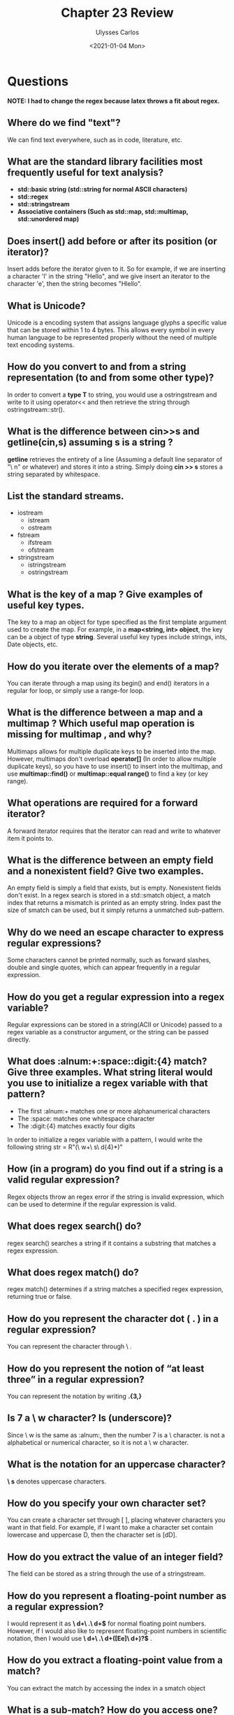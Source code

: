 #+title: Chapter 23 Review
#+author: Ulysses Carlos
#+date: <2021-01-04 Mon>
#+OPTIONS: toc:nil
#+latex_class_options: [12pt]
#+LaTeX_HEADER: \usepackage[T1]{fontenc}
#+LaTeX_HEADER: \usepackage{mathpazo}
#+LaTeX_HEADER: \linespread{1.05}
#+LaTeX_HEADER: \usepackage[scaled]{helvet}
#+LaTeX_HEADER: \usepackage{courier}
* Questions
*NOTE: I had to change the regex because latex throws a fit about regex.*
** Where do we find "text"?
We can find text everywhere, such as in code, literature, etc.
** What are the standard library facilities most frequently useful for text analysis?
+ *std::basic\textunderscore string (std::string for normal ASCII characters)*
+ *std::regex*
+ *std::stringstream*
+ *Associative containers (Such as std::map, std::multimap, std::unordered\textunderscore map)*
** Does insert() add before or after its position (or iterator)?
Insert adds before the iterator given to it. So for example, if we are inserting a character 'l' in the string "Hello", and we give insert an iterator to the character 'e', then the string becomes "Hlello".
** What is Unicode?
Unicode is a encoding system that assigns language glyphs a specific value that can be stored within 1 to 4 bytes. This allows every symbol in every human language to be represented properly without the need of multiple text encoding systems.
** How do you convert to and from a string representation (to and from some other type)?
In order to convert a *type T* to string, you would use a ostringstream and write to it using operator<< and then retrieve the string through ostringstream::str().
** What is the difference between cin>>s and getline(cin,s) assuming s is a string ?
*getline* retrieves the entirety of a line (Assuming a default line separator of "\textbackslash n" or whatever) and stores it into a string. Simply doing *cin >> s* stores a string separated by whitespace.
** List the standard streams.
+ iostream
  + istream
  + ostream    
+ fstream
  + ifstream
  + ofstream  
+ stringstream
  + istringstream
  + ostringstream
** What is the key of a map ? Give examples of useful key types.
The key to a map an object for type specified as the first template argument used to create the map. For example, in a *map<string, int> object*, the key can be a object of type *string*. Several useful key types include strings, ints, Date objects, etc.
** How do you iterate over the elements of a map?
You can iterate through a map using its begin() and end() iterators in a regular for loop, or simply use a range-for loop.
** What is the difference between a map and a multimap ? Which useful map operation is missing for multimap , and why?
Multimaps allows for multiple duplicate keys to be inserted into the map. However, multimaps don't overload *operator[]* (In order to allow multiple duplicate keys), so you have to use insert() to insert into the multimap, and use *multimap::find()* or *multimap::equal\textunderscore range()* to find a key (or key range).
** What operations are required for a forward iterator?
A forward iterator requires that the iterator can read and write to whatever item it points to.
** What is the difference between an empty field and a nonexistent field? Give two examples.
An empty field is simply a field that exists, but is empty. Nonexistent fields don't exist. In a regex\textunderscore search is stored in a std::smatch object, a match index that returns a mismatch is printed as an empty string. Index past the size of smatch can be used, but it simply returns a unmatched sub-pattern.
** Why do we need an escape character to express regular expressions?
Some characters cannot be printed normally, such as forward slashes, double and single quotes, which can appear frequently in a regular expression.
** How do you get a regular expression into a regex variable?
Regular expressions can be stored in a string(ACII or Unicode) passed to a regex variable as a constructor argument, or the string can be passed directly.
** What does *:alnum:+:space::digit:{4}* match? Give three examples. What string literal would you use to initialize a regex variable with that pattern?
+ The first :alnum:+ matches one or more alphanumerical characters
+ The :space: matches one whitespace character
+ The :digit:{4} matches exactly four digits

In order to initialize a regex variable with a pattern, I would write the following
string str = R"(\textbackslash w+\textbackslash s\textbackslash d{4}*)"
** How (in a program) do you find out if a string is a valid regular expression?
Regex objects throw an regex\textunderscore error if the string is invalid expression, which can be used to determine if the regular expression is valid.
** What does *regex\textunderscore search()* do?
regex\textunderscore search() searches a string if it contains a substring that matches a regex expression.
** What does *regex\textunderscore match()* do?
regex\textunderscore match() determines if a string matches a specified regex expression, returning true or false.
** How do you represent the character dot ( . ) in a regular expression?
You can represent the character through \textbackslash .
** How do you represent the notion of “at least three” in a regular expression?
You can represent the notation by writing *.{3,}*
** Is 7 a *\textbackslash w* character? Is \textunderscore  (underscore)?
Since \textbackslash w is the same as :alnum:, then the number 7 is a \textbackslash character. \textunderscore is not a alphabetical or numerical character, so it is not a \textbackslash w character.
** What is the notation for an uppercase character?
*\textbackslash s* denotes uppercase characters.
** How do you specify your own character set?
You can create a character set through [ ], placing whatever characters you want in that field. For example, if I want to make a character set contain lowercase and uppercase D, then the character set is [dD].
** How do you extract the value of an integer field?
The field can be stored as a string through the use of a stringstream.
** How do you represent a floating-point number as a regular expression?
I would represent it as *\textbackslash d+\textbackslash .\textbackslash d+$* for normal floating point numbers. However, if I would also like to represent floating-point numbers in scientific notation, then I would use *\textbackslash d+\textbackslash .\textbackslash d+([Ee]\textbackslash d+)?$* .
** How do you extract a floating-point value from a match?
You can extract the match by accessing the index in a smatch object
** What is a sub-match? How do you access one?
An submatch is a object that contains a vector of all the matches of a regular expression. It can be accessed through *operator[]* notation. Indices past the size of the smatch vector can be accessed, but it will always return an unmatched sub-pattern.
